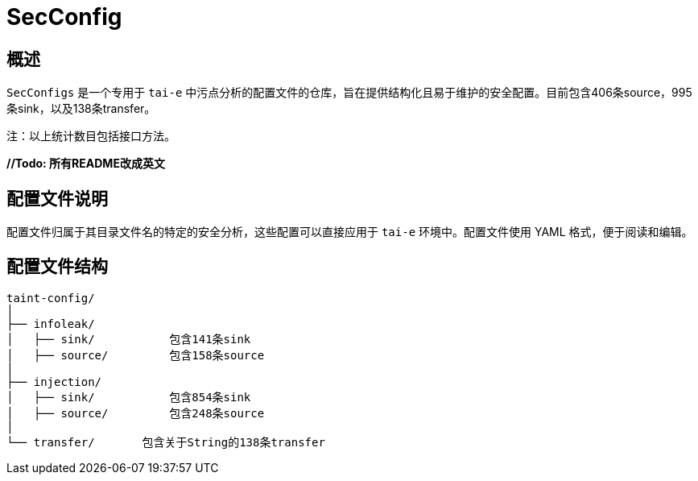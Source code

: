 = SecConfig

== 概述

`SecConfigs` 是一个专用于 `tai-e` 中污点分析的配置文件的仓库，旨在提供结构化且易于维护的安全配置。目前包含406条source，995条sink，以及138条transfer。

注：以上统计数目包括接口方法。

**//Todo: 所有README改成英文**

== 配置文件说明

配置文件归属于其目录文件名的特定的安全分析，这些配置可以直接应用于 `tai-e` 环境中。配置文件使用 YAML 格式，便于阅读和编辑。

== 配置文件结构

[source]
----
taint-config/
│
├── infoleak/
│   ├── sink/           包含141条sink
│   ├── source/         包含158条source
│
├── injection/
│   ├── sink/           包含854条sink
│   ├── source/         包含248条source
│   
└── transfer/       包含关于String的138条transfer
----
